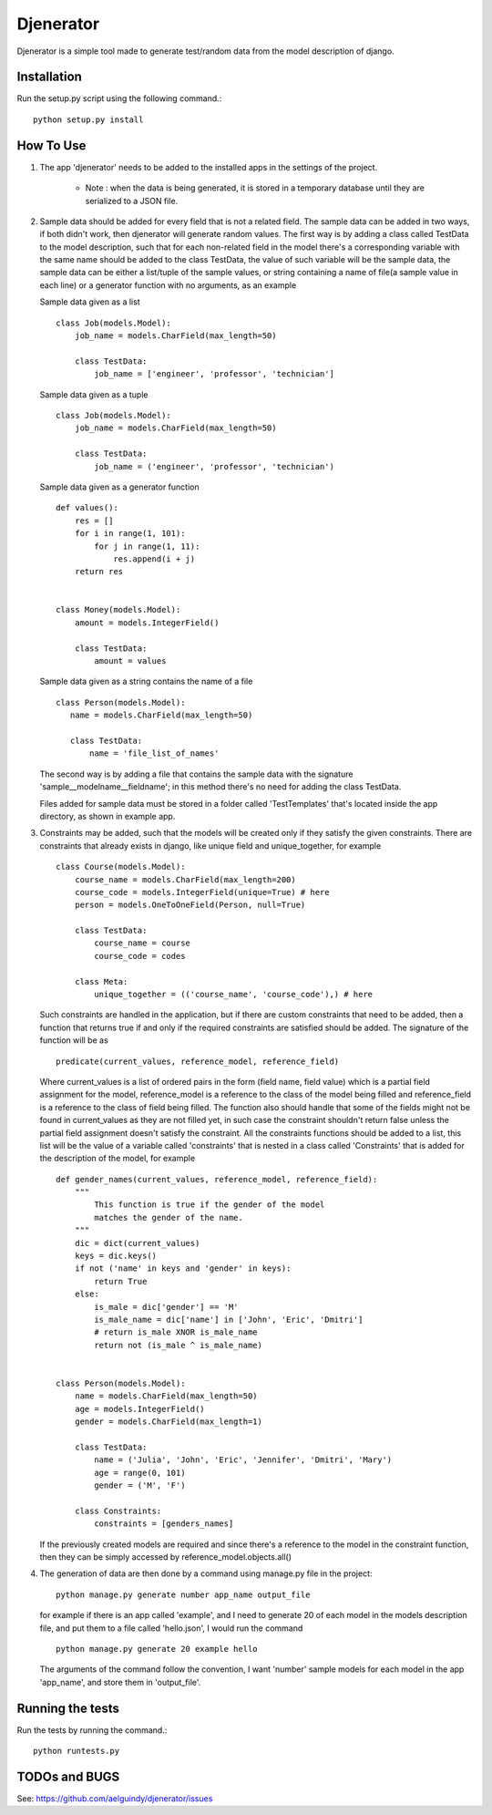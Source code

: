 ==========
Djenerator
==========
Djenerator is a simple tool made to generate test/random data from the model description of django.

Installation
============
Run the setup.py script using the following command.::

        python setup.py install


How To Use
==========
#. The app 'djenerator' needs to be added to the installed apps in the settings of the project.

    * Note : when the data is being generated, it is stored in a temporary database until they are serialized to a JSON file.

#. Sample data should be added for every field that is not a related field.
   The sample data can be added in two ways, if both didn't work, then djenerator will generate random values.
   The first way is by adding a class called TestData to the model description, such that for each non-related field in the model there's a corresponding variable with the same name should be added to the class TestData, the value of such variable will be the sample data, the sample data can be either a list/tuple of the sample values, or string containing a name of file(a sample value in each line) or a generator function with no arguments, as an example  

   Sample data given as a list ::
  
       class Job(models.Model):
           job_name = models.CharField(max_length=50)
           
           class TestData:
               job_name = ['engineer', 'professor', 'technician']

   Sample data given as a tuple ::
        
       class Job(models.Model):
           job_name = models.CharField(max_length=50)
           
           class TestData:
               job_name = ('engineer', 'professor', 'technician')
        
   Sample data given as a generator function ::
        
       def values():
           res = []
           for i in range(1, 101):
               for j in range(1, 11):
                   res.append(i + j)
           return res

        
       class Money(models.Model):
           amount = models.IntegerField()

           class TestData:
               amount = values

   Sample data given as a string contains the name of a file ::
        
       class Person(models.Model):
          name = models.CharField(max_length=50)

          class TestData:
              name = 'file_list_of_names'
 
   The second way is by adding a file that contains the sample data with the signature 'sample__modelname__fieldname'; in this method there's no need for adding the class TestData.
    
   Files added for sample data must be stored in a folder called 'TestTemplates' that's located inside the app directory, as shown in example app.
#. Constraints may be added, such that the models will be created only if they satisfy the given constraints. There are constraints that already exists in django, like unique field and unique_together, for example ::

        class Course(models.Model):
            course_name = models.CharField(max_length=200)
            course_code = models.IntegerField(unique=True) # here
            person = models.OneToOneField(Person, null=True)
            
            class TestData:
                course_name = course
                course_code = codes
            
            class Meta:
                unique_together = (('course_name', 'course_code'),) # here

   Such constraints are handled in the application, but if there are custom constraints that need to be added, then a function that returns true if and only if the required constraints are satisfied should be added.
   The signature of the function will be as :: 

        predicate(current_values, reference_model, reference_field) 

   Where current_values is a list of ordered pairs in the form (field name, field value) which is a partial field assignment for the model, reference_model is a reference to the class of the model being filled and reference_field is a reference to the class of field being filled. The function also should handle that some of the fields might not be found in current_values as they are not filled yet, in such case the constraint shouldn't return false unless the partial field assignment doesn't satisfy the constraint.
   All the constraints functions should be added to a list, this list will be the value of a variable called 'constraints' that is nested in a class called 'Constraints' that is added for the description of the model, for example ::
        
        def gender_names(current_values, reference_model, reference_field):
            """
                This function is true if the gender of the model 
                matches the gender of the name.
            """
            dic = dict(current_values)
            keys = dic.keys()
            if not ('name' in keys and 'gender' in keys):
                return True
            else:
                is_male = dic['gender'] == 'M'
                is_male_name = dic['name'] in ['John', 'Eric', 'Dmitri']
                # return is_male XNOR is_male_name
                return not (is_male ^ is_male_name)


        class Person(models.Model):
            name = models.CharField(max_length=50)
            age = models.IntegerField()
            gender = models.CharField(max_length=1)

            class TestData:
                name = ('Julia', 'John', 'Eric', 'Jennifer', 'Dmitri', 'Mary')
                age = range(0, 101)
                gender = ('M', 'F')

            class Constraints:
                constraints = [genders_names] 

   If the previously created models are required and since there's a reference to the model in the constraint function, then they can be simply accessed by reference_model.objects.all()

#. The generation of data are then done by a command using manage.py file in the project::

        python manage.py generate number app_name output_file

   for example if there is an app called 'example', and I need to generate 20 of each model in the models description file, and put them to a file called 'hello.json', I would run the command ::
   
        python manage.py generate 20 example hello
    
   The arguments of the command follow the convention, I want 'number' sample models for each model in the app 'app_name', and store them in 'output_file'.

Running the tests
=================
Run the tests by running the command.::

    python runtests.py

TODOs and BUGS
==============
See: https://github.com/aelguindy/djenerator/issues

